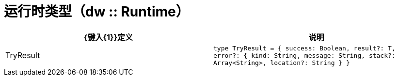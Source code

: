 = 运行时类型（dw :: Runtime）

|===
|  {键入{1}}定义 | 说明

|  TryResult
|  `type TryResult = { success: Boolean, result?: T, error?: { kind: String, message: String, stack?: Array<String&#62;, location?: String } }`
| 
带有结果或错误消息的对象。如果`success`是`false`，它包含`error`。如果`true`，它提供`result`。

|===
